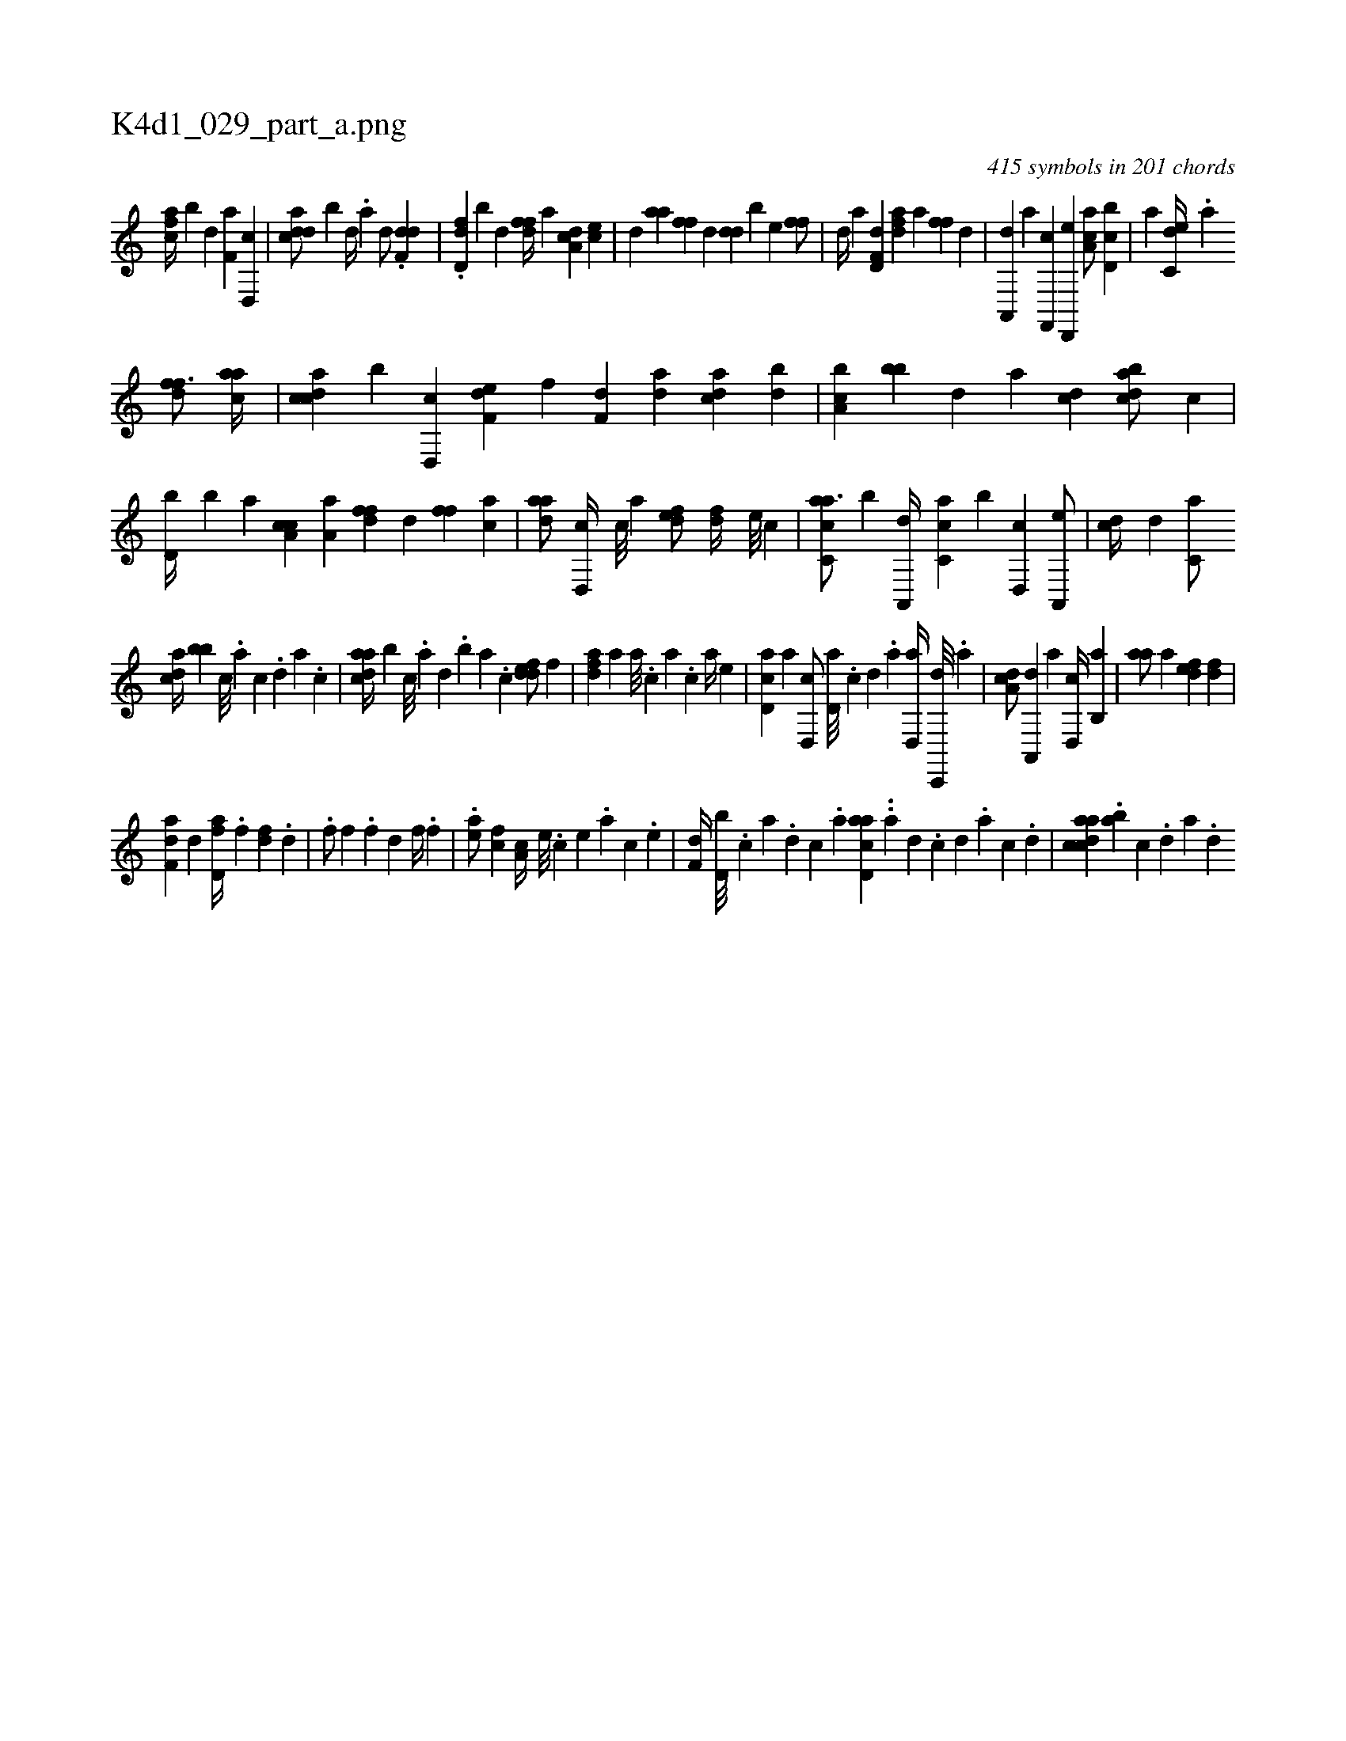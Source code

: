 X:1
%
%%titleleft true
%%tabaddflags 0
%%tabrhstyle grid
%
T:K4d1_029_part_a.png
C:415 symbols in 201 chords
L:1/4
K:italiantab
%
[fca//] [,b] [d] [f,a] [d,,c] |\
	[cdda/] [,b] [,d//] .[a] [,d/] .[,,df,d] |\
	.[,dd,f] [,b] [,,,,,d] [,dff//] [,,,,a] [,da,c] [,,,ce] |\
	[,d] [,,aa] [,,ff] [,,,,,d] [,dd] [,b] [,,,e] [,,ff/] |\
	[,d//] [,,a] [hd,f,d] [,,,h] [fda] [,,,a] [h,ff] [,,,,,d] |\
	[,a,,,d] [,,,,a] [f,,,c] [d,,,e] [ca,a/] [d,bc] |\
	[,a] [c,de//] .[a] 
%
[,dff3/4] [aca//] |\
	[ccda] [,,b] [d,,c] [f,de] [,,,f] [f,d] [da] [acd] [,db] |\
	[a,bc] [,,bb] [,d] [a] [cd] [dabc/] [,,,c] |\
	[d,b//] [,,b] [,,,a] [ca,c] [a,a] [,dff] [,,d] [,,ff] [,ca] |\
	[,daa/] [,d,,c//] [,c///] [,a] [,,def/] [,df//] [,,,,e///] [,,,,c] |\
	[ac,ca3/4] [,,,b] [,a,,,d//] [,c,ca] [,,,b] [,d,,c] [a,,,e/] |\
	[,,dc//] [,d] [,c,a/] 
%
[,,dca//] [,,bb] [,c///] .[,a] [,c] .[,d] [a] .[,c] |\
	[,daac//] [,,,,b] [,c///] .[,a] [,,d] .[,,b] [,,a] .[,,,c] [,ddef/] [,,,,f] |\
	[,dfa] [,,,a] [,,,a///] .[,,,,c] [,,,a] .[,,,c] [,,,a//] [,,,,e] |\
	[,d,ac] [,,,,a] [,d,,c/] [,d,a///] .[,c] [,d] .[a] [,d,,a//] [,c,,,d///] .[,a] |\
	[,,da,c/] [,a,,,d] [,,,a] [,,d,,c//] [,,b,,a] |\
	[,,aa/] [,,,a] [,,def] [,df] |
%
[f,da] [hd] [fd,a//] .[,f] [dh] [f] .[,,d] |\
	.[kf/] [k,,h//] [,,f] [,,h///] .[,,f] [,,h] .[,,d] [hf//] .[f] |\
	.[ea/] [fc] [,a,c//] [e///] .[c] [e] .[a] [c] .[e] |\
	[f,d//] [d,b///] .[c] [a] .[,d] [,c] .[,a] [acd,a] ..[,a] [,,d] .[,,c] [,,d] .[,a] [,c] .[,d] |\
	[acdca] .[,ab] [,c] .[,d] [a] .[,d] 
% number of items: 415


